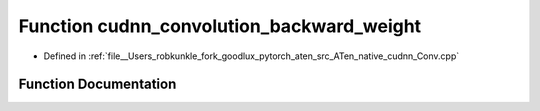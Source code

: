 .. _function_at__native__cudnn_convolution_backward_weight:

Function cudnn_convolution_backward_weight
==========================================

- Defined in :ref:`file__Users_robkunkle_fork_goodlux_pytorch_aten_src_ATen_native_cudnn_Conv.cpp`


Function Documentation
----------------------


.. doxygenfunction:: at::native::cudnn_convolution_backward_weight
